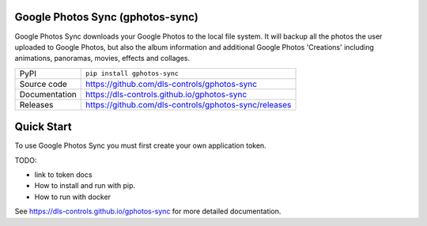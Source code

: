 Google Photos Sync (gphotos-sync)
=================================

|code_ci| |docs_ci| |coverage| |pypi_version| |license|

Google Photos Sync downloads your Google Photos to the local file system. 
It will backup all the photos the user uploaded to Google Photos, but also the 
album information and additional Google Photos 'Creations'  including 
animations, panoramas, movies, effects and collages.

============== ==============================================================
PyPI           ``pip install gphotos-sync``
Source code    https://github.com/dls-controls/gphotos-sync
Documentation  https://dls-controls.github.io/gphotos-sync
Releases       https://github.com/dls-controls/gphotos-sync/releases
============== ==============================================================

Quick Start
===========

To use Google Photos Sync you must first create your own application token.

TODO: 

- link to token docs
- How to install and run with pip.
- How to run with docker


.. |code_ci| image:: https://github.com/dls-controls/gphotos-sync/workflows/Code%20CI/badge.svg?branch=master
    :target: https://github.com/dls-controls/gphotos-sync/actions?query=workflow%3A%22Code+CI%22
    :alt: Code CI

.. |docs_ci| image:: https://github.com/dls-controls/gphotos-sync/workflows/Docs%20CI/badge.svg?branch=master
    :target: https://github.com/dls-controls/gphotos-sync/actions?query=workflow%3A%22Docs+CI%22
    :alt: Docs CI

.. |coverage| image:: https://codecov.io/gh/dls-controls/gphotos-sync/branch/master/graph/badge.svg
    :target: https://codecov.io/gh/dls-controls/gphotos-sync
    :alt: Test Coverage

.. |pypi_version| image:: https://img.shields.io/pypi/v/gphotos-sync.svg
    :target: https://pypi.org/project/gphotos-sync
    :alt: Latest PyPI version

.. |license| image:: https://img.shields.io/badge/License-Apache%202.0-blue.svg
    :target: https://opensource.org/licenses/Apache-2.0
    :alt: Apache License

..
    Anything below this line is used when viewing README.rst and will be replaced
    when included in index.rst

See https://dls-controls.github.io/gphotos-sync for more detailed documentation.
